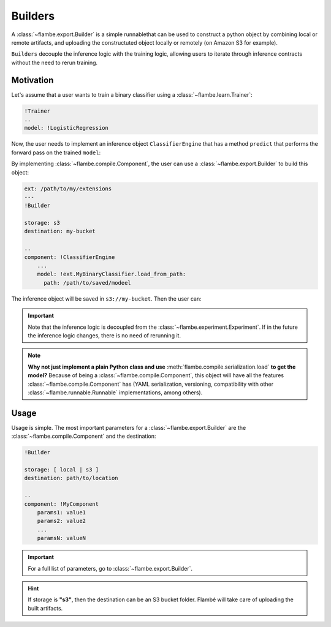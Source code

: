 ========
Builders
========

A :class:`~flambe.export.Builder` is a simple runnablethat can be used to construct a python
object by combining local or remote artifacts, and uploading the constructuted object
locally or remotely (on Amazon S3 for example).

``Builders`` decouple the inference logic with the training logic, allowing users
to iterate through inference contracts without the need to rerun training.


Motivation
----------

Let's assume that a user wants to train a binary classifier using a :class:`~flambe.learn.Trainer`:

.. code-block:: yaml

    !Trainer
    ..
    model: !LogisticRegression


Now, the user needs to implement an inference object ``ClassifierEngine`` that has a
method ``predict`` that performs the forward pass on the trained ``model``:

.. code-block:: python
    :linenos:

    from flambe.nn import Module
    from flambe.compile import Component

    class ClassifierEngine(Component):

       def __init__(self, model: Module):
          self.model = model

       def predict(self, **kwargs):
          # Custom code (for example, requests to APIs)
          p = self.model(feature)
          return {"POSITIVE": p, "NEGATIVE": 1-p}

By implementing :class:`~flambe.compile.Component`, the user can use a :class:`~flambe.export.Builder` to build this object:

.. code-block:: yaml

    ext: /path/to/my/extensions
    ---
    !Builder
    
    storage: s3
    destination: my-bucket

    ..
    component: !ClassifierEngine
        ...
        model: !ext.MyBinaryClassifier.load_from_path:
          path: /path/to/saved/modeel

The inference object will be saved in ``s3://my-bucket``. Then the user can:

.. code-block:: python
    :linenos:

    import flambe

    inference_engine = flambe.load("s3://my-bucket")
    inference_engine.predict(...)
    # >> {"POSITIVE": 0.9, "NEGATIVE": 0.1}

.. important::
    Note that the inference logic is decoupled from the :class:`~flambe.experiment.Experiment`. If in the
    future the inference logic changes, there is no need of rerunning it.

.. note::
    **Why not just implement a plain Python class and use** :meth:`flambe.compile.serialization.load` **to get the model?**
    Because of being a :class:`~flambe.compile.Component`, this object will have all the features
    :class:`~flambe.compile.Component` has (YAML serialization, versioning,
    compatibility with other :class:`~flambe.runnable.Runnable` implementations, among others).

Usage
-----

Usage is simple. The most important parameters for a :class:`~flambe.export.Builder` are
the :class:`~flambe.compile.Component` and the destination:


.. code-block:: yaml

    !Builder
    
    storage: [ local | s3 ]
    destination: path/to/location

    ..
    component: !MyComponent
        params1: value1
        params2: value2
        ...
        paramsN: valueN



.. important::
    For a full list of parameters, go to :class:`~flambe.export.Builder`.


.. hint::
    If storage is **"s3"**, then the destination can be an S3 bucket folder. Flambé will
    take care of uploading the built artifacts.

